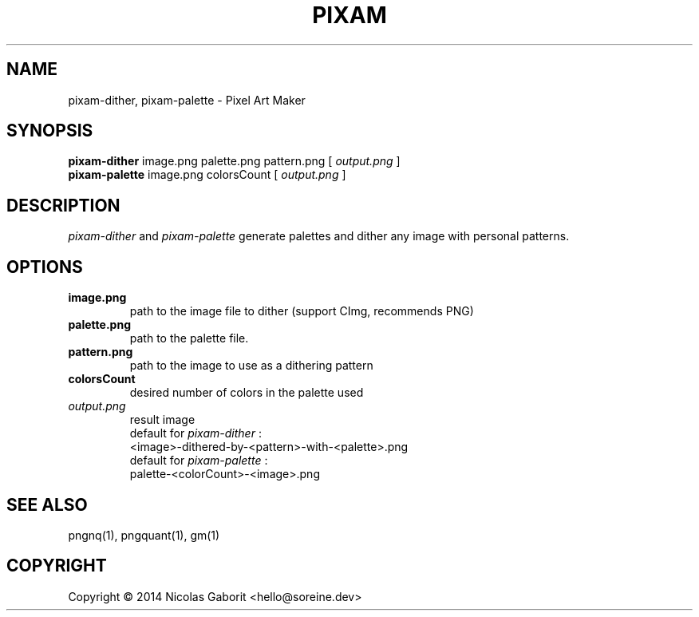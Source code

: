.TH PIXAM 1 "26 Jul 2019" "0.0.83" "User Manual"

.SH NAME
pixam-dither, pixam-palette \- Pixel Art Maker

.SH SYNOPSIS
.B pixam-dither
.RB image.png
.RB palette.png
.RB pattern.png
[
.I output.png
]
.br
.B pixam-palette
.RB image.png
.RB colorsCount
[
.I output.png
]

.SH DESCRIPTION
.I pixam-dither
and
.I pixam-palette
generate palettes and dither any image with personal patterns.

.SH OPTIONS
.TP
.B image.png
path to the image file to dither (support CImg, recommends PNG)
.TP
.B palette.png
path to the palette file.
.TP
.B pattern.png
path to the image to use as a dithering pattern
.TP
.B colorsCount
desired number of colors in the palette used
.TP
.I output.png
result image
.br
default for
.I pixam-dither
:
.br
<image>-dithered-by-<pattern>-with-<palette>.png
.br
default for
.I pixam-palette
:
.br
palette-<colorCount>-<image>.png

.SH "SEE ALSO"
pngnq(1), pngquant(1), gm(1)

.SH COPYRIGHT
Copyright \(co 2014 Nicolas Gaborit <hello@soreine.dev>

